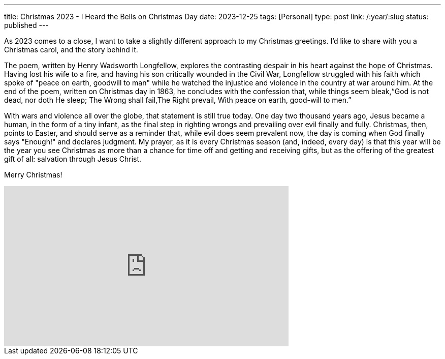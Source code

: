 ---
title: Christmas 2023 - I Heard the Bells on Christmas Day
date: 2023-12-25
tags: [Personal]
type: post
link: /:year/:slug
status: published
---

As 2023 comes to a close, I want to take a slightly different approach to my Christmas greetings. I'd like to share with you a Christmas carol, and the story behind it.

The poem, written by Henry Wadsworth Longfellow, explores the contrasting despair in his heart against the hope of Christmas. Having lost his wife to a fire, and having his son critically wounded in the Civil War, Longfellow struggled with his faith which spoke of "peace on earth, goodwill to man" while he watched the injustice and violence in the country at war around him. At the end of the poem, written on Christmas day in 1863, he concludes with the confession that, while things seem bleak,“God is not dead, nor doth He sleep; The Wrong shall fail,The Right prevail, With peace on earth, good-will to men.”

With wars and violence all over the globe, that statement is still true today. One day two thousand years ago, Jesus became a human, in the form of a tiny infant, as the final step in righting wrongs and prevailing over evil finally and fully. Christmas, then, points to Easter, and should serve as a reminder that, while evil does seem prevalent now, the day is coming when God finally says "Enough!" and declares judgment. My prayer, as it is every Christmas season (and, indeed, every day) is that this year will be the year you see Christmas as more than a chance for time off and getting and receiving gifts, but as the offering of the greatest gift of all: salvation through Jesus Christ.

Merry Christmas!

++++
<iframe width="560" height="315" src="https://www.youtube.com/embed/haaes9anfvs?si=P_GPAqwyHAxQEX3u&amp;controls=0" title="YouTube video player" frameborder="0" allow="accelerometer; autoplay; clipboard-write; encrypted-media; gyroscope; picture-in-picture; web-share" allowfullscreen></iframe>
++++
